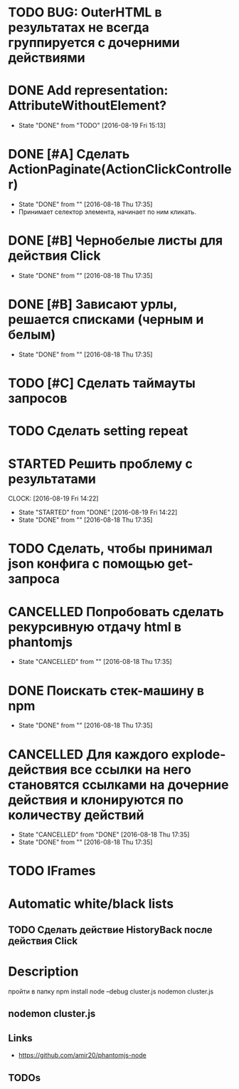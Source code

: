 * TODO BUG: OuterHTML в результатах не всегда группируется с дочерними действиями
* DONE Add representation: AttributeWithoutElement?
CLOSED: [2016-08-19 Fri 15:13]
- State "DONE"       from "TODO"       [2016-08-19 Fri 15:13]
* DONE [#A] Сделать ActionPaginate(ActionClickController)
CLOSED: [2016-08-18 Thu 17:35]
- State "DONE"       from ""           [2016-08-18 Thu 17:35]
- Принимает селектор элемента, начинает по ним кликать.
* DONE [#B] Чернобелые листы для действия Click
CLOSED: [2016-08-18 Thu 17:35]
- State "DONE"       from ""           [2016-08-18 Thu 17:35]
* DONE [#B] Зависают урлы, решается списками (черным и белым)
CLOSED: [2016-08-18 Thu 17:35]
- State "DONE"       from ""           [2016-08-18 Thu 17:35]
* TODO [#C] Сделать таймауты запросов
* TODO Сделать setting repeat
* STARTED Решить проблему с результатами
CLOCK: [2016-08-19 Fri 14:22]
- State "STARTED"    from "DONE"       [2016-08-19 Fri 14:22]
- State "DONE"       from ""           [2016-08-18 Thu 17:35]
* TODO Сделать, чтобы принимал json конфига с помощью get-запроса
* CANCELLED Попробовать сделать рекурсивную отдачу html в phantomjs
CLOSED: [2016-08-18 Thu 17:35]
- State "CANCELLED"  from ""           [2016-08-18 Thu 17:35]
* DONE Поискать стек-машину в npm
CLOSED: [2016-08-18 Thu 17:35]
- State "DONE"       from ""           [2016-08-18 Thu 17:35]
* CANCELLED Для каждого explode-действия все ссылки на него становятся ссылками на дочерние действия и клонируются по количеству действий
CLOSED: [2016-08-18 Thu 17:35]
- State "CANCELLED"  from "DONE"       [2016-08-18 Thu 17:35]
- State "DONE"       from ""           [2016-08-18 Thu 17:35]

* TODO IFrames
* Automatic white/black lists
** TODO Сделать действие HistoryBack после действия Click
* Description
пройти в папку
npm install
node --debug cluster.js
nodemon cluster.js
** nodemon cluster.js
** Links
- https://github.com/amir20/phantomjs-node
** TODOs
